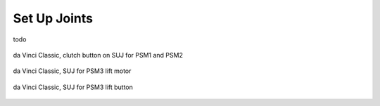 .. _suj:

Set Up Joints
#############

todo


.. figure:: /images/Classic/SUJ/SUJ-Classic-PSM12-clutch-button.jpeg
   :width: 350
   :align: center

   da Vinci Classic, clutch button on SUJ for PSM1 and PSM2


.. figure:: /images/Classic/SUJ/SUJ-Classic-PSM3-lift-motor.jpeg
   :width: 350
   :align: center

   da Vinci Classic, SUJ for PSM3 lift motor


.. figure:: /images/Classic/SUJ/SUJ-Classic-PSM3-lift-button.jpeg
   :width: 350
   :align: center

   da Vinci Classic, SUJ for PSM3 lift button
